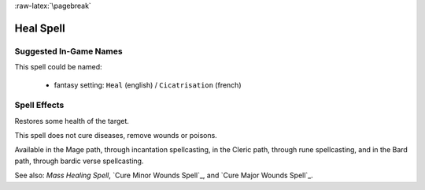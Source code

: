 
:raw-latex:`\pagebreak`


Heal Spell
..........


Suggested In-Game Names
_______________________


This spell could be named:

 - fantasy setting: ``Heal`` (english) / ``Cicatrisation`` (french)



Spell Effects 
_____________

Restores some health of the target. 

This spell does not cure diseases, remove wounds or poisons.

Available in the Mage path, through incantation spellcasting, in the Cleric path, through rune spellcasting, and in the Bard path, through bardic verse spellcasting.

See also: `Mass Healing Spell`, `Cure Minor Wounds Spell`_, and `Cure Major Wounds Spell`_.

